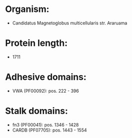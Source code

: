 * Organism:
- Candidatus Magnetoglobus multicellularis str. Araruama
* Protein length:
- 1711
* Adhesive domains:
- VWA (PF00092): pos. 222 - 396
* Stalk domains:
- fn3 (PF00041): pos. 1346 - 1428
- CARDB (PF07705): pos. 1443 - 1554

